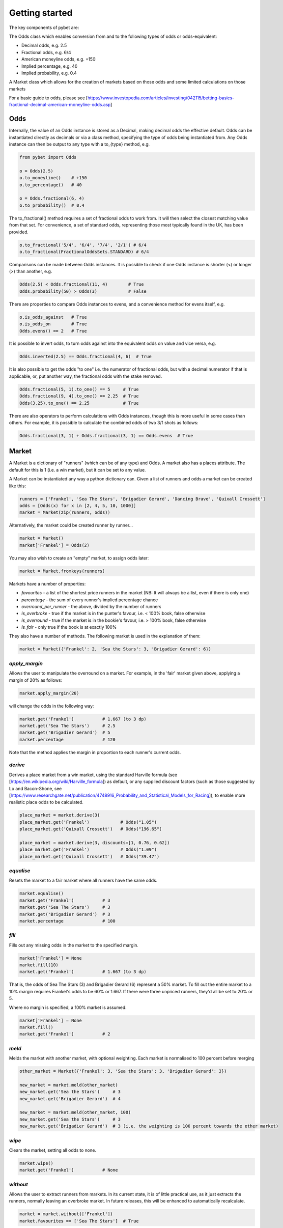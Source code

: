 Getting started
---------------

The key components of pybet are: 

The Odds class which enables conversion from and to the following types of odds or odds-equivalent:

- Decimal odds, e.g. 2.5
- Fractional odds, e.g. 6/4
- American moneyline odds, e.g. +150
- Implied percentage, e.g. 40
- Implied probability, e.g. 0.4

A Market class which allows for the creation of markets based on those odds and some limited calculations on those markets

For a basic guide to odds, please see [https://www.investopedia.com/articles/investing/042115/betting-basics-fractional-decimal-american-moneyline-odds.asp]

Odds
^^^^

Internally, the value of an Odds instance is stored as a Decimal, making decimal odds the effective default.
Odds can be instantiated directly as decimals or via a class method, specifying the type of odds being instantiated from.
Any Odds instance can then be output to any type with a to\_{type} method, e.g.

.. code-block:: python

   from pybet import Odds

   o = Odds(2.5)
   o.to_moneyline()    # +150
   o.to_percentage()   # 40

   o = Odds.fractional(6, 4)
   o.to_probability()  # 0.4

The to_fractional() method requires a set of fractional odds to work from. It will then select the closest matching value
from that set. For convenience, a set of standard odds, representing those most typically found in the UK, has been provided.

.. code-block:: python

   o.to_fractional('5/4', '6/4', '7/4', '2/1') # 6/4
   o.to_fractional(FractionalOddsSets.STANDARD) # 6/4


Comparisons can be made between Odds instances. It is possible to check if one Odds instance is shorter (<)
or longer (>) than another, e.g.


.. code-block:: python

   Odds(2.5) < Odds.fractional(11, 4)        # True
   Odds.probability(50) > Odds(3)            # False


There are properties to compare Odds instances to evens, and a convenience method for evens itself, e.g.

.. code-block:: python

   o.is_odds_against   # True
   o.is_odds_on        # True
   Odds.evens() == 2   # True

It is possible to invert odds, to turn odds against into the equivalent odds on value and vice versa, e.g.

.. code-block:: python

   Odds.inverted(2.5) == Odds.fractional(4, 6)  # True

It is also possible to get the odds "to one" i.e. the numerator of fractional odds, but with a decimal numerator if that is applicable,
or, put another way, the fractional odds with the stake removed.

.. code-block:: python

   Odds.fractional(5, 1).to_one() == 5     # True
   Odds.fractional(9, 4).to_one() == 2.25  # True
   Odds(3.25).to_one() == 2.25             # True

There are also operators to perform calculations with Odds instances, though this is more useful in some cases than others.
For example, it is possible to calculate the combined odds of two 3/1 shots as follows:

.. code-block:: python

   Odds.fractional(3, 1) + Odds.fractional(3, 1) == Odds.evens  # True

Market
^^^^^^

A Market is a dictionary of "runners" (which can be of any type) and Odds. A market also has a places attribute. The
default for this is 1 (i.e. a win market), but it can be set to any value.

A Market can be instantiated any way a python dictionary can. Given a list of runners and odds a market can be created like this:

.. code-block:: python

   runners = ['Frankel', 'Sea The Stars', 'Brigadier Gerard', 'Dancing Brave', 'Quixall Crossett']
   odds = [Odds(x) for x in [2, 4, 5, 10, 1000]]
   market = Market(zip(runners, odds))

Alternatively, the market could be created runner by runner...

.. code-block:: python

   market = Market()
   market['Frankel'] = Odds(2)

You may also wish to create an "empty" market, to assign odds later:

.. code-block:: python

   market = Market.fromkeys(runners)

Markets have a number of properties:

- `favourites` - a list of the shortest price runners in the market (NB: It will always be a list, even if there is only one)
- `percentage` - the sum of every runner's implied percentage chance
- `overround_per_runner` - the above, divided by the number of runners
- `is_overbroke` - true if the market is in the punter's favour, i.e. < 100% book, false otherwise
- `is_overround` - true if the market is in the bookie's favour, i.e. > 100% book, false otherwise
- `is_fair` - only true if the book is at exactly 100%

They also have a number of methods. The following market is used in the explanation of them:

.. code-block:: python

   market = Market({'Frankel': 2, 'Sea the Stars': 3, 'Brigadier Gerard': 6})


`apply_margin`
""""""""""""""

Allows the user to manipulate the overround on a market. For example, in the 'fair' market given above, applying a margin of 20% as follows:

.. code-block:: python

   market.apply_margin(20)


will change the odds in the following way:

.. code-block:: python

   market.get('Frankel')           # 1.667 (to 3 dp)
   market.get('Sea The Stars')     # 2.5
   market.get('Brigadier Gerard')  # 5
   market.percentage               # 120

Note that the method applies the margin in proportion to each runner's current odds.

`derive`
""""""""

Derives a place market from a win market, using the standard Harville formula (see [https://en.wikipedia.org/wiki/Harville_formula]) as default, or any supplied discount factors
(such as those suggested by Lo and Bacon-Shone, see [https://www.researchgate.net/publication/4748916_Probability_and_Statistical_Models_for_Racing]), to enable
more realistic place odds to be calculated.

.. code-block:: python

   place_market = market.derive(3)
   place_market.get('Frankel')            # Odds("1.05")
   place_market.get('Quixall Crossett')   # Odds("196.65")

   place_market = market.derive(3, discounts=[1, 0.76, 0.62])
   place_market.get('Frankel')            # Odds("1.09")
   place_market.get('Quixall Crossett')   # Odds("39.47")


`equalise`
""""""""""

Resets the market to a fair market where all runners have the same odds.

.. code-block:: python

   market.equalise()
   market.get('Frankel')           # 3
   market.get('Sea The Stars')     # 3
   market.get('Brigadier Gerard')  # 3
   market.percentage               # 100

`fill`
""""""

Fills out any missing odds in the market to the specified margin.

.. code-block:: python

   market['Frankel'] = None
   market.fill(10)
   market.get('Frankel')           # 1.667 (to 3 dp)

That is, the odds of Sea The Stars (3) and Brigadier Gerard (6) represent a 50% market. To fill out the entire market to a 10% margin requires Frankel's odds to be 60% or 1.667. If there were three unpriced runners, they'd all be set to 20% or 5.

Where no margin is specified, a 100% market is assumed.

.. code-block:: python

   market['Frankel'] = None
   market.fill()
   market.get('Frankel')           # 2

`meld`
""""""

Melds the market with another market, with optional weighting. Each market is normalised to 100 percent before merging

.. code-block:: python

   other_market = Market({'Frankel': 3, 'Sea the Stars': 3, 'Brigadier Gerard': 3})
 
   new_market = market.meld(other_market)
   new_market.get('Sea the Stars')     # 3
   new_market.get('Brigadier Gerard')  # 4

   new_market = market.meld(other_market, 100)
   new_market.get('Sea the Stars')     # 3
   new_market.get('Brigadier Gerard')  # 3 (i.e. the weighting is 100 percent towards the other market)


`wipe`
""""""

Clears the market, setting all odds to none.

.. code-block:: python

   market.wipe()
   market.get('Frankel')           # None

`without`
"""""""""

Allows the user to extract runners from markets. In its current state, it is of little practical use, as it just
extracts the runners, normally leaving an overbroke market. In future releases, this will be enhanced to automatically recalculate.

.. code-block:: python

   market = market.without(['Frankel'])
   market.favourites == ['Sea The Stars']  # True

Staking
^^^^^^^

The `staking` module contains methods for calculating stakes for a given set of odds and bank size.

`kelly`
"""""""

This method calculates the correct stake according to the [Kelly Criterion](https://www.investopedia.com/articles/investing/042115/betting-basics-fractional-decimal-american-moneyline-odds.asp) for a given bank size. If the odds are in the bettor's favour, this will be positive.
If they aren't the method will return zero.

.. code-block:: python
      
   kelly(Odds(4), Odds(5), 100)   # 6.25
   kelly(Odds(5), Odds(4), 100)   # 0